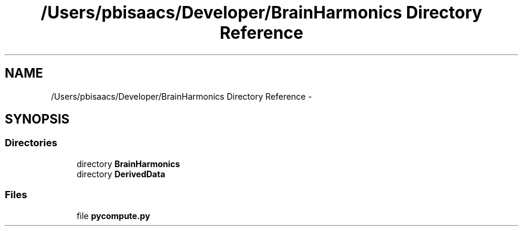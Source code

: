 .TH "/Users/pbisaacs/Developer/BrainHarmonics Directory Reference" 3 "Sat Apr 29 2017" "Version 0.1" "BrainHarmonics" \" -*- nroff -*-
.ad l
.nh
.SH NAME
/Users/pbisaacs/Developer/BrainHarmonics Directory Reference \- 
.SH SYNOPSIS
.br
.PP
.SS "Directories"

.in +1c
.ti -1c
.RI "directory \fBBrainHarmonics\fP"
.br
.ti -1c
.RI "directory \fBDerivedData\fP"
.br
.in -1c
.SS "Files"

.in +1c
.ti -1c
.RI "file \fBpycompute\&.py\fP"
.br
.in -1c
